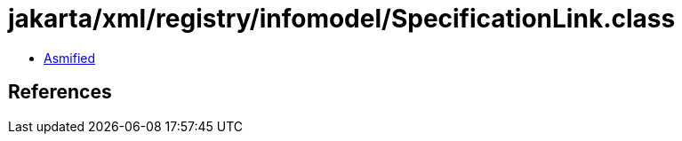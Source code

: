 = jakarta/xml/registry/infomodel/SpecificationLink.class

 - link:SpecificationLink-asmified.java[Asmified]

== References


